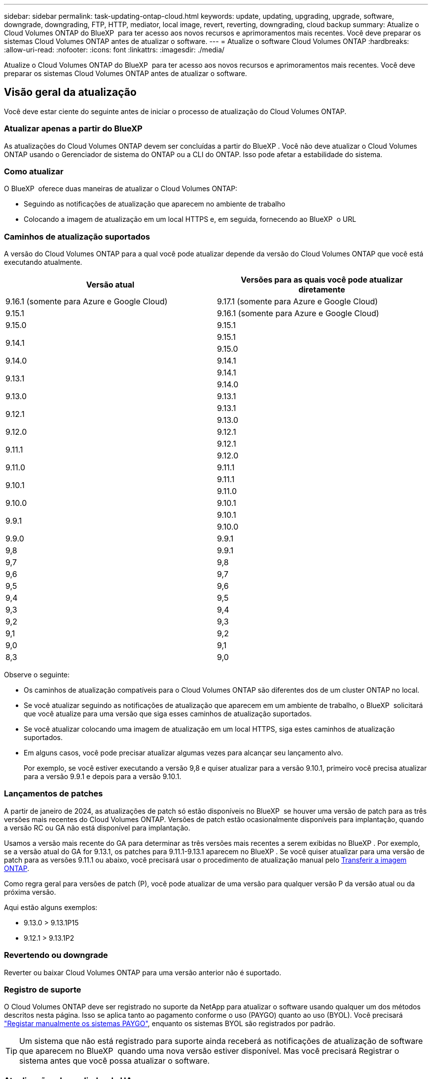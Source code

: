 ---
sidebar: sidebar 
permalink: task-updating-ontap-cloud.html 
keywords: update, updating, upgrading, upgrade, software, downgrade, downgrading, FTP, HTTP, mediator, local image, revert, reverting, downgrading, cloud backup 
summary: Atualize o Cloud Volumes ONTAP do BlueXP  para ter acesso aos novos recursos e aprimoramentos mais recentes. Você deve preparar os sistemas Cloud Volumes ONTAP antes de atualizar o software. 
---
= Atualize o software Cloud Volumes ONTAP
:hardbreaks:
:allow-uri-read: 
:nofooter: 
:icons: font
:linkattrs: 
:imagesdir: ./media/


[role="lead"]
Atualize o Cloud Volumes ONTAP do BlueXP  para ter acesso aos novos recursos e aprimoramentos mais recentes. Você deve preparar os sistemas Cloud Volumes ONTAP antes de atualizar o software.



== Visão geral da atualização

Você deve estar ciente do seguinte antes de iniciar o processo de atualização do Cloud Volumes ONTAP.



=== Atualizar apenas a partir do BlueXP 

As atualizações do Cloud Volumes ONTAP devem ser concluídas a partir do BlueXP . Você não deve atualizar o Cloud Volumes ONTAP usando o Gerenciador de sistema do ONTAP ou a CLI do ONTAP. Isso pode afetar a estabilidade do sistema.



=== Como atualizar

O BlueXP  oferece duas maneiras de atualizar o Cloud Volumes ONTAP:

* Seguindo as notificações de atualização que aparecem no ambiente de trabalho
* Colocando a imagem de atualização em um local HTTPS e, em seguida, fornecendo ao BlueXP  o URL




=== Caminhos de atualização suportados

A versão do Cloud Volumes ONTAP para a qual você pode atualizar depende da versão do Cloud Volumes ONTAP que você está executando atualmente.

[cols="2*"]
|===
| Versão atual | Versões para as quais você pode atualizar diretamente 


| 9.16.1 (somente para Azure e Google Cloud) | 9.17.1 (somente para Azure e Google Cloud) 


| 9.15.1 | 9.16.1 (somente para Azure e Google Cloud) 


| 9.15.0 | 9.15.1 


.2+| 9.14.1 | 9.15.1 


| 9.15.0 


| 9.14.0 | 9.14.1 


.2+| 9.13.1 | 9.14.1 


| 9.14.0 


| 9.13.0 | 9.13.1 


.2+| 9.12.1 | 9.13.1 


| 9.13.0 


| 9.12.0 | 9.12.1 


.2+| 9.11.1 | 9.12.1 


| 9.12.0 


| 9.11.0 | 9.11.1 


.2+| 9.10.1 | 9.11.1 


| 9.11.0 


| 9.10.0 | 9.10.1 


.2+| 9.9.1 | 9.10.1 


| 9.10.0 


| 9.9.0 | 9.9.1 


| 9,8 | 9.9.1 


| 9,7 | 9,8 


| 9,6 | 9,7 


| 9,5 | 9,6 


| 9,4 | 9,5 


| 9,3 | 9,4 


| 9,2 | 9,3 


| 9,1 | 9,2 


| 9,0 | 9,1 


| 8,3 | 9,0 
|===
Observe o seguinte:

* Os caminhos de atualização compatíveis para o Cloud Volumes ONTAP são diferentes dos de um cluster ONTAP no local.
* Se você atualizar seguindo as notificações de atualização que aparecem em um ambiente de trabalho, o BlueXP  solicitará que você atualize para uma versão que siga esses caminhos de atualização suportados.
* Se você atualizar colocando uma imagem de atualização em um local HTTPS, siga estes caminhos de atualização suportados.
* Em alguns casos, você pode precisar atualizar algumas vezes para alcançar seu lançamento alvo.
+
Por exemplo, se você estiver executando a versão 9,8 e quiser atualizar para a versão 9.10.1, primeiro você precisa atualizar para a versão 9.9.1 e depois para a versão 9.10.1.





=== Lançamentos de patches

A partir de janeiro de 2024, as atualizações de patch só estão disponíveis no BlueXP  se houver uma versão de patch para as três versões mais recentes do Cloud Volumes ONTAP. Versões de patch estão ocasionalmente disponíveis para implantação, quando a versão RC ou GA não está disponível para implantação.

Usamos a versão mais recente do GA para determinar as três versões mais recentes a serem exibidas no BlueXP . Por exemplo, se a versão atual do GA for 9.13.1, os patches para 9.11.1-9.13.1 aparecem no BlueXP . Se você quiser atualizar para uma versão de patch para as versões 9.11.1 ou abaixo, você precisará usar o procedimento de atualização manual pelo <<Atualize a partir de uma imagem disponível em um URL,Transferir a imagem ONTAP>>.

Como regra geral para versões de patch (P), você pode atualizar de uma versão para qualquer versão P da versão atual ou da próxima versão.

Aqui estão alguns exemplos:

* 9.13.0 > 9.13.1P15
* 9.12.1 > 9.13.1P2




=== Revertendo ou downgrade

Reverter ou baixar Cloud Volumes ONTAP para uma versão anterior não é suportado.



=== Registro de suporte

O Cloud Volumes ONTAP deve ser registrado no suporte da NetApp para atualizar o software usando qualquer um dos métodos descritos nesta página. Isso se aplica tanto ao pagamento conforme o uso (PAYGO) quanto ao uso (BYOL). Você precisará link:task-registering.html["Registar manualmente os sistemas PAYGO"], enquanto os sistemas BYOL são registrados por padrão.


TIP: Um sistema que não está registrado para suporte ainda receberá as notificações de atualização de software que aparecem no BlueXP  quando uma nova versão estiver disponível. Mas você precisará Registrar o sistema antes que você possa atualizar o software.



=== Atualizações do mediador de HA

O BlueXP  também atualiza a instância do mediador conforme necessário durante o processo de atualização do Cloud Volumes ONTAP.



=== Atualizações na AWS com tipos de instância C4, M4 e R4 EC2

O Cloud Volumes ONTAP não suporta mais os tipos de instância C4, M4 e R4 EC2. Você pode atualizar implantações existentes para o Cloud Volumes ONTAP versões 9,8-9.12.1 com esses tipos de instância. Antes de atualizar, recomendamos que você <<Altere o tipo de instância,altere o tipo de instância>>. Se você não puder alterar o tipo de instância, você precisará <<Ativar rede melhorada,ativar rede melhorada>>antes de atualizar. Leia as seções a seguir para saber mais sobre como alterar o tipo de instância e ativar redes aprimoradas.

No Cloud Volumes ONTAP executando as versões 9.13.0 e superiores, você não pode atualizar com os tipos de instância C4, M4 e R4 EC2. Nesse caso, você precisa reduzir o número de discos e, em seguida<<Altere o tipo de instância,altere o tipo de instância>>, implantar uma nova configuração de par de HA com os tipos de instância C5, M5 e R5 EC2 e migrar os dados.



==== Altere o tipo de instância

Os tipos de instância C4, M4 e R4 EC2 permitem mais discos por nó do que os tipos de instância C5, M5 e R5 EC2. Se a contagem de disco por nó para a instância C4, M4 ou R4 EC2 que você está executando estiver abaixo da permissão máxima de disco por nó para instâncias C5, M5 e R5, você poderá alterar o tipo de instância EC2 para C5, M5 ou R5.

link:https://docs.netapp.com/us-en/cloud-volumes-ontap-relnotes/reference-limits-aws.html#disk-and-tiering-limits-by-ec2-instance["Verifique os limites de disco e disposição em camadas pela instância do EC2"^] link:https://docs.netapp.com/us-en/bluexp-cloud-volumes-ontap/task-change-ec2-instance.html["Altere o tipo de instância EC2 para Cloud Volumes ONTAP"^]

Se não for possível alterar o tipo de instância, siga as etapas em <<Ativar rede melhorada>>.



==== Ativar rede melhorada

Para atualizar para o Cloud Volumes ONTAP versões 9,8 e posteriores, você deve ativar _Enhanced Networking_ no cluster que executa o tipo de instância C4, M4 ou R4. Para ativar o ENA, consulte o artigo da base de dados de Conhecimento link:https://kb.netapp.com/Cloud/Cloud_Volumes_ONTAP/How_to_enable_Enhanced_networking_like_SR-IOV_or_ENA_on_AWS_CVO_instances["Como habilitar redes avançadas como SR-IOV ou ENA em instâncias do AWS Cloud Volumes ONTAP"^].



== Prepare-se para atualizar

Antes de realizar uma atualização, você deve verificar se seus sistemas estão prontos e fazer as alterações necessárias na configuração.

* <<Planeje o tempo de inatividade>>
* <<Verifique se a giveback automática ainda está ativada>>
* <<Suspender transferências SnapMirror>>
* <<Verifique se os agregados estão online>>
* <<Verifique se todos os LIFs estão em portas residenciais>>




=== Planeje o tempo de inatividade

Quando você atualiza um sistema de nó único, o processo de atualização leva o sistema off-line por até 25 minutos, durante os quais a e/S é interrompida.

Em muitos casos, a atualização de um par de HA não causa interrupções e e/S é ininterrupta. Durante esse processo de atualização sem interrupções, cada nó é atualizado em conjunto para continuar fornecendo e/S aos clientes.

Protocolos orientados para sessões podem causar efeitos adversos em clientes e aplicações em determinadas áreas durante as atualizações. Para obter mais informações, consulte a. https://docs.netapp.com/us-en/ontap/upgrade/concept_considerations_for_session_oriented_protocols.html["Documentação do ONTAP"^]



=== Verifique se a giveback automática ainda está ativada

A giveback automática deve estar ativada num par de HA Cloud Volumes ONTAP (esta é a predefinição). Se não for, então a operação falhará.

http://docs.netapp.com/ontap-9/topic/com.netapp.doc.dot-cm-hacg/GUID-3F50DE15-0D01-49A5-BEFD-D529713EC1FA.html["Documentação do ONTAP: Comandos para configurar o giveback automático"^]



=== Suspender transferências SnapMirror

Se um sistema Cloud Volumes ONTAP tiver relações SnapMirror ativas, é melhor suspender transferências antes de atualizar o software Cloud Volumes ONTAP. Suspender as transferências impede falhas no SnapMirror. Tem de suspender as transferências a partir do sistema de destino.


NOTE: Embora o backup e a recuperação do BlueXP  usem uma implementação do SnapMirror para criar arquivos de backup (chamados de nuvem SnapMirror), os backups não precisam ser suspensos quando um sistema é atualizado.

.Sobre esta tarefa
Estas etapas descrevem como usar o Gerenciador de sistema do ONTAP para a versão 9,3 e posterior.

.Passos
. Inicie sessão no System Manager a partir do sistema de destino.
+
Você pode fazer login no System Manager apontando seu navegador da Web para o endereço IP do LIF de gerenciamento de cluster. Você pode encontrar o endereço IP no ambiente de trabalho do Cloud Volumes ONTAP.

+

NOTE: O computador a partir do qual você está acessando o BlueXP  deve ter uma conexão de rede com o Cloud Volumes ONTAP. Por exemplo, talvez seja necessário fazer login no BlueXP  a partir de um host de salto que esteja na rede do provedor de nuvem.

. Clique em *proteção > relacionamentos*.
. Selecione a relação e clique em *operações > quiesce*.




=== Verifique se os agregados estão online

Os agregados para Cloud Volumes ONTAP devem estar online antes de atualizar o software. Os agregados devem estar online na maioria das configurações, mas se não estiverem, você deve colocá-los online.

.Sobre esta tarefa
Estas etapas descrevem como usar o Gerenciador de sistema do ONTAP para a versão 9,3 e posterior.

.Passos
. No ambiente de trabalho, clique na guia *agregados*.
. No título agregado, clique no botão elipses e selecione *Exibir detalhes do agregado*.
+
image:screenshots_aggregate_details_state.png["Captura de tela: Mostra o campo Estado ao exibir informações de um agregado."]

. Se o agregado estiver offline, use o System Manager para colocar o agregado on-line:
+
.. Clique em *armazenamento > agregados e discos > agregados*.
.. Selecione o agregado e clique em *mais ações > Status > Online*.






=== Verifique se todos os LIFs estão em portas residenciais

Antes de atualizar, todos os LIFs devem estar em portas domésticas. Consulte a documentação da ONTAP para link:https://docs.netapp.com/us-en/ontap/upgrade/task_enabling_and_reverting_lifs_to_home_ports_preparing_the_ontap_software_for_the_update.html["Verifique se todos os LIFs estão em portas residenciais"^].

Se ocorrer um erro de falha de atualização, consulte o artigo da base de dados de Conhecimento (KB) link:https://kb.netapp.com/Cloud/Cloud_Volumes_ONTAP/CVO_upgrade_fails["Falha na atualização do Cloud Volumes ONTAP"^].



== Atualize o Cloud Volumes ONTAP

O BlueXP  notifica você quando uma nova versão está disponível para atualização. Você pode iniciar o processo de atualização a partir desta notificação. Para obter mais informações, <<Atualize a partir de notificações BlueXP >>consulte .

Outra maneira de realizar atualizações de software usando uma imagem em um URL externo. Esta opção é útil se o BlueXP  não puder acessar o bucket do S3 para atualizar o software ou se você tiver fornecido um patch. Para obter mais informações, <<Atualize a partir de uma imagem disponível em um URL>>consulte .



=== Atualize a partir de notificações BlueXP 

O BlueXP  exibe uma notificação em ambientes de trabalho do Cloud Volumes ONTAP quando uma nova versão do Cloud Volumes ONTAP está disponível:


NOTE: Antes de poder atualizar o Cloud Volumes ONTAP através da notificação do BlueXP , tem de ter uma conta no site de suporte da NetApp.

Você pode iniciar o processo de atualização a partir desta notificação, que automatiza o processo, obtendo a imagem de software de um bucket do S3, instalando a imagem e reiniciando o sistema.

.Antes de começar
Operações do BlueXP , como criação de volume ou agregado, não devem estar em andamento no sistema Cloud Volumes ONTAP.

.Passos
. No menu de navegação à esquerda, selecione *Storage > Canvas*.
. Selecione um ambiente de trabalho.
+
Uma notificação será exibida na guia Visão geral se uma nova versão estiver disponível:

+
image:screenshot_overview_upgrade.png["Uma captura de tela que mostra o link \"Atualizar agora!\" na guia Visão geral."]

. Se você quiser atualizar a versão instalada do Cloud Volumes ONTAP, clique em *Atualizar agora!* Por padrão, você vê a versão mais recente e compatível para atualização.
+
image:screenshot_upgrade_select_versions.png["Uma captura de tela da página Atualização da versão do Cloud Volumes ONTAP."]

+
Se quiser atualizar para outra versão, clique em *Selecionar outras versões*. Você vê as versões mais recentes do Cloud Volumes ONTAP listadas que também são compatíveis com a versão instalada em seu sistema. Por exemplo, a versão instalada no seu sistema é 9.12.1P3 e as seguintes versões compatíveis estão disponíveis:

+
** 9.12.1P4 a 9.12.1P14
** 9.13.1 e 9.13.1P1 você vê 9.13.1P1 como a versão padrão para atualização, e 9.12.1P13, 9.13.1P14, 9.13.1 e 9.13.1P1 como as outras versões disponíveis.


. Opcionalmente, você pode clicar em *todas as versões* para inserir outra versão para a qual deseja atualizar (digamos, o próximo patch da versão instalada). Para obter um caminho de atualização compatível da versão atual do Cloud Volumes ONTAP, link:task-updating-ontap-cloud.html#supported-upgrade-paths["Caminhos de atualização suportados"]consulte .
. Clique em *Salvar* e, em seguida, em *aplicar*. image:screenshot_upgrade_other_versions.png["Uma captura de tela exibindo as versões disponíveis para atualização."]
. Na página Atualizar Cloud Volumes ONTAP, leia o EULA e, em seguida, selecione *Eu li e aprovo o EULA*.
. Clique em *Upgrade*.
. Para verificar o status da atualização, clique no ícone Configurações e selecione *linha do tempo*.


.Resultado
O BlueXP  inicia a atualização de software. Pode executar acões no ambiente de trabalho quando a atualização de software estiver concluída.

.Depois de terminar
Se você suspendeu as transferências do SnapMirror, use o Gerenciador do sistema para retomar as transferências.



=== Atualize a partir de uma imagem disponível em um URL

Você pode colocar a imagem do software Cloud Volumes ONTAP no conetor ou em um servidor HTTP e, em seguida, iniciar a atualização do software a partir do BlueXP . Você pode usar essa opção se o BlueXP  não puder acessar o bucket do S3 para atualizar o software.

.Antes de começar
* Operações do BlueXP , como criação de volume ou agregado, não devem estar em andamento no sistema Cloud Volumes ONTAP.
* Se você usar HTTPS para hospedar imagens do ONTAP, a atualização pode falhar devido a problemas de autenticação SSL, causados por certificados ausentes. A solução alternativa é gerar e instalar um certificado assinado pela CA para ser usado para autenticação entre o ONTAP e o BlueXP .
+
Vá para a base de dados de Conhecimento da NetApp para ver instruções passo a passo:

+
https://kb.netapp.com/Advice_and_Troubleshooting/Cloud_Services/Cloud_Manager/How_to_configure_Cloud_Manager_as_an_HTTPS_server_to_host_upgrade_images["KB do NetApp: Como configurar o BlueXP  como um servidor HTTPS para hospedar imagens de atualização"^]



.Passos
. Opcional: Configure um servidor HTTP que possa hospedar a imagem do software Cloud Volumes ONTAP.
+
Se você tiver uma conexão VPN com a rede virtual, poderá colocar a imagem do software Cloud Volumes ONTAP em um servidor HTTP em sua própria rede. Caso contrário, você deve colocar o arquivo em um servidor HTTP na nuvem.

. Se você usar seu próprio grupo de segurança para o Cloud Volumes ONTAP, verifique se as regras de saída permitem conexões HTTP para que o Cloud Volumes ONTAP possa acessar a imagem do software.
+

NOTE: O grupo de segurança Cloud Volumes ONTAP predefinido permite ligações HTTP de saída por predefinição.

. Obtenha a imagem do software em https://mysupport.netapp.com/site/products/all/details/cloud-volumes-ontap/downloads-tab["O site de suporte da NetApp"^].
. Copie a imagem do software para um diretório no conetor ou em um servidor HTTP do qual o arquivo será servido.
+
Dois caminhos estão disponíveis. O caminho correto depende da versão do conetor.

+
** `/opt/application/netapp/cloudmanager/docker_occm/data/ontap/images/`
** `/opt/application/netapp/cloudmanager/ontap/images/`


. A partir do ambiente de trabalho no BlueXP , clique no botão *... (Ícone de elipses)* e, em seguida, clique em *Atualizar Cloud Volumes ONTAP*.
. Na página Atualizar versão do Cloud Volumes ONTAP, digite o URL e clique em *alterar imagem*.
+
Se você copiou a imagem do software para o conetor no caminho mostrado acima, digite o seguinte URL:

+
Http://<Connector-private-IP-address>/ONTAP/Images/<image-file-name>

+

NOTE: No URL, *image-file-name* deve seguir o formato "COT.image.9.13.1P2.tgz".

. Clique em *Proceed* para confirmar.


.Resultado
O BlueXP  inicia a atualização de software. Você pode executar ações no ambiente de trabalho assim que a atualização de software estiver concluída.

.Depois de terminar
Se você suspendeu as transferências do SnapMirror, use o Gerenciador do sistema para retomar as transferências.

ifdef::gcp[]



== Corrigir falhas de download ao usar um gateway NAT do Google Cloud

O conetor transfere automaticamente atualizações de software para o Cloud Volumes ONTAP. O download pode falhar se a configuração usar um gateway NAT do Google Cloud. Você pode corrigir esse problema limitando o número de partes nas quais a imagem do software está dividida. Esta etapa deve ser concluída usando a API do BlueXP .

.Passo
. Envie uma SOLICITAÇÃO PUT para /occm/config com o seguinte JSON como corpo:


[source]
----
{
  "maxDownloadSessions": 32
}
----
O valor para _maxDownloadSessions_ pode ser 1 ou qualquer número inteiro maior que 1. Se o valor for 1, a imagem transferida não será dividida.

Note que 32 é um valor de exemplo. O valor que você deve usar depende da configuração NAT e do número de sessões que você pode ter simultaneamente.

https://docs.netapp.com/us-en/bluexp-automation/cm/api_ref_resources.html#occmconfig["Saiba mais sobre a chamada API /occm/config"^].

endif::gcp[]
